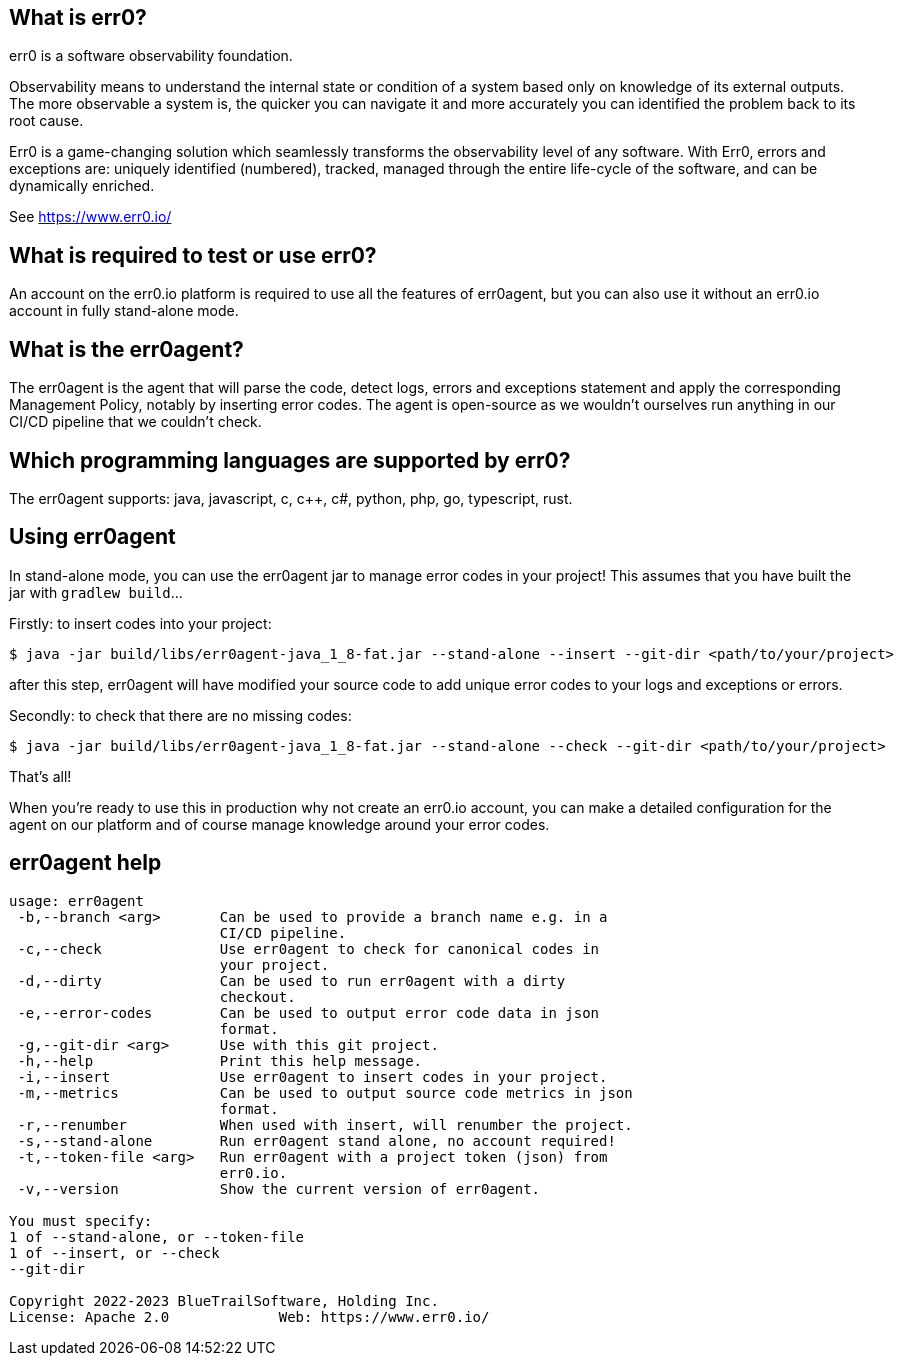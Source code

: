 == What is err0?

err0 is a software observability foundation. 

Observability means to understand the internal state or condition of a system based only on knowledge of its external outputs.
The more observable a system is, the quicker you can navigate it and more accurately you can identified the problem back to its root cause.

Err0 is a game-changing solution which seamlessly transforms the observability level of any software.
With Err0, errors and exceptions are: uniquely identified (numbered), tracked, managed through the entire life-cycle of the software, and can be dynamically enriched.

See https://www.err0.io/

== What is required to test or use err0?

An account on the err0.io platform is required to use all the features of err0agent, but you can also use it without an err0.io account in fully stand-alone mode.

== What is the err0agent?

The err0agent is the agent that will parse the code, detect logs, errors and exceptions statement and apply the corresponding Management Policy, notably by inserting error codes. The agent is open-source as we wouldn't ourselves run anything in our CI/CD pipeline that we couldn't check.

== Which programming languages are supported by err0?

The err0agent supports: java, javascript, c, c++, c#, python, php, go, typescript, rust.

== Using err0agent

In stand-alone mode, you can use the err0agent jar to
manage error codes in your project!  This assumes that you have built the jar with ```gradlew build```...

Firstly: to insert codes into your project:

```
$ java -jar build/libs/err0agent-java_1_8-fat.jar --stand-alone --insert --git-dir <path/to/your/project>
```

after this step, err0agent will have modified your source
code to add unique error codes to your logs and exceptions or
errors.

Secondly: to check that there are no missing codes:

```
$ java -jar build/libs/err0agent-java_1_8-fat.jar --stand-alone --check --git-dir <path/to/your/project>
```

That's all!

When you're ready to use this in production why not create
an err0.io account, you can make a detailed configuration for the agent on our platform and of course manage knowledge around your error codes.

== err0agent help

```
usage: err0agent
 -b,--branch <arg>       Can be used to provide a branch name e.g. in a
                         CI/CD pipeline.
 -c,--check              Use err0agent to check for canonical codes in
                         your project.
 -d,--dirty              Can be used to run err0agent with a dirty
                         checkout.
 -e,--error-codes        Can be used to output error code data in json
                         format.
 -g,--git-dir <arg>      Use with this git project.
 -h,--help               Print this help message.
 -i,--insert             Use err0agent to insert codes in your project.
 -m,--metrics            Can be used to output source code metrics in json
                         format.
 -r,--renumber           When used with insert, will renumber the project.
 -s,--stand-alone        Run err0agent stand alone, no account required!
 -t,--token-file <arg>   Run err0agent with a project token (json) from
                         err0.io.
 -v,--version            Show the current version of err0agent.

You must specify:
1 of --stand-alone, or --token-file
1 of --insert, or --check
--git-dir

Copyright 2022-2023 BlueTrailSoftware, Holding Inc.
License: Apache 2.0		Web: https://www.err0.io/
```